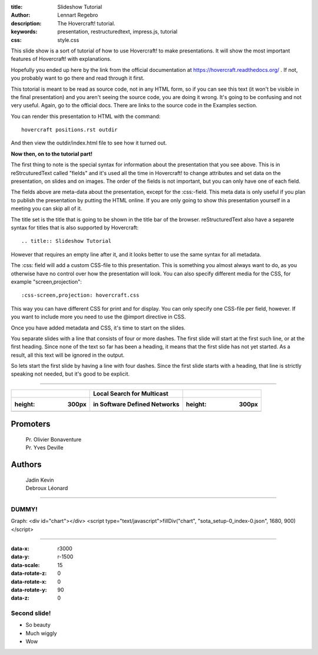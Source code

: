 :title: Slideshow Tutorial
:author: Lennart Regebro
:description: The Hovercraft! tutorial.
:keywords: presentation, restructuredtext, impress.js, tutorial
:css: style.css

This slide show is a sort of tutorial of how to use Hovercraft! to make
presentations. It will show the most important features of Hovercraft! with
explanations. 

Hopefully you ended up here by the link from the official documentation at
https://hovercraft.readthedocs.org/ . If not, you probably want to go there
and read through it first.

This totorial is meant to be read as source code, not in any HTML form, so if
you can see this text (it won't be visible in the final presentation) and you
aren't seeing the source code, you are doing it wrong. It's going to be
confusing and not very useful. Again, go to the official docs. There are
links to the source code in the Examples section.

You can render this presentation to HTML with the command::

    hovercraft positions.rst outdir
    
And then view the outdir/index.html file to see how it turned out.

**Now then, on to the tutorial part!**

The first thing to note is the special syntax for information about the
presentation that you see above. This is in reStrcuturedText called "fields"
and it's used all the time in Hovercraft! to change attributes and set data
on the presentation, on slides and on images. The order of the fields is not
important, but you can only have one of each field.

The fields above are meta-data about the presentation, except for the
:css:-field. This meta data is only useful if you plan to publish the
presentation by putting the HTML online. If you are only going to show this
presentation yourself in a meeting you can skip all of it.

The title set is the title that is going to be shown in the title bar of the
browser. reStructuredText also have a separete syntax for titles that is also
supported by Hovercraft::

    .. title:: Slideshow Tutorial

However that requires an empty line after it, and it looks better to use the
same syntax for all metadata.

The :css: field will add a custom CSS-file to this presentation. This is
something you almost always want to do, as you otherwise have no control over
how the presentation will look. You can also specify different media for
the CSS, for example "screen,projection"::

    :css-screen,projection: hovercraft.css
    
This way you can have different CSS for print and for display. You can only
specify one CSS-file per field, however. If you want to include more you
need to use the @import directive in CSS.

Once you have added metadata and CSS, it's time to start on the slides.

You separate slides with a line that consists of four or more dashes. The
first slide will start at the first such line, or at the first heading. Since
none of the text so far has been a heading, it means that the first slide has
not yet started. As a result, all this text will be ignored in the output.

So lets start the first slide by having a line with four dashes. Since the
first slide starts with a heading, that line is strictly speaking not needed,
but it's good to be explicit.

----

=====================  ============================ ===================================
.. image:: ucl_bw.svg  Local Search for Multicast   .. image:: epl-mention-vertical.svg
    :height: 300px     in Software Defined Networks      :height: 300px
=====================  ============================ ===================================
=======================================================================================

Promoters
---------

    | Pr. Olivier Bonaventure
    | Pr. Yves Deville

Authors
-------

    | Jadin Kevin
    | Debroux Léonard

----

DUMMY!
=================

Graph:
<div id="chart"></div>
<script type="text/javascript">fillDiv("chart", "sota_setup-0_index-0.json", 1680, 900)</script>

----

:data-x: r3000
:data-y: r-1500
:data-scale: 15
:data-rotate-z: 0
:data-rotate-x: 0
:data-rotate-y: 90
:data-z: 0

Second slide!
=================

- So beauty
- Much wiggly
- Wow
